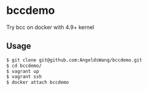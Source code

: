 * bccdemo

Try bcc on docker with 4.9+ kernel

** Usage
#+BEGIN_SRC bash
$ git clone git@github.com:AngeldsWang/bccdemo.git
$ cd bccdemo/
$ vagrant up
$ vagrant ssh
$ docker attach bccdemo
#+END_SRC
